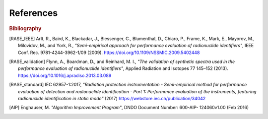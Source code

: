 .. _references:

************
References
************


.. rubric:: Bibliography

.. [RASE_IEEE] Arlt, R., Baird, K., Blackadar, J., Blessenger, C., Blumenthal, D., Chiaro, P., Frame, K.,  Mark, E., Mayorov, M., Milovidov,  M., and York, R., *"Semi-empirical approach for performance evaluation of radionuclide identifiers"*, IEEE Conf. Rec. 9781-4244-3962-1/09 (2009). https://doi.org/10.1109/NSSMIC.2009.5402448

.. [RASE_validation] Flynn, A., Boardman, D., and Reinhard, M. I., *"The validation of synthetic spectra used in the performance evaluation of radionuclide identifiers"*, Applied Radiation and Isotopes 77 145–152 (2013). https://doi.org/10.1016/j.apradiso.2013.03.089

.. [RASE_standard] IEC 62957-1:2017, *"Radiation protection instrumentation - Semi-empirical method for performance evaluation of detection and radionuclide identification - Part 1: Performance evaluation of the instruments, featuring radionuclide identification in static mode"* (2017) https://webstore.iec.ch/publication/34042

.. [AIP] Enghauser, M. *"Algorithm Improvement Program"*, DNDO Document Number: 600-AIP- 124060v1.00 (Feb 2016)
